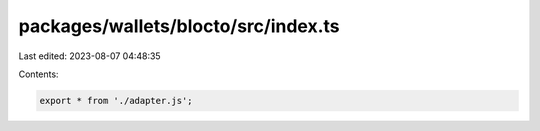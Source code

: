 packages/wallets/blocto/src/index.ts
====================================

Last edited: 2023-08-07 04:48:35

Contents:

.. code-block:: ts

    export * from './adapter.js';


